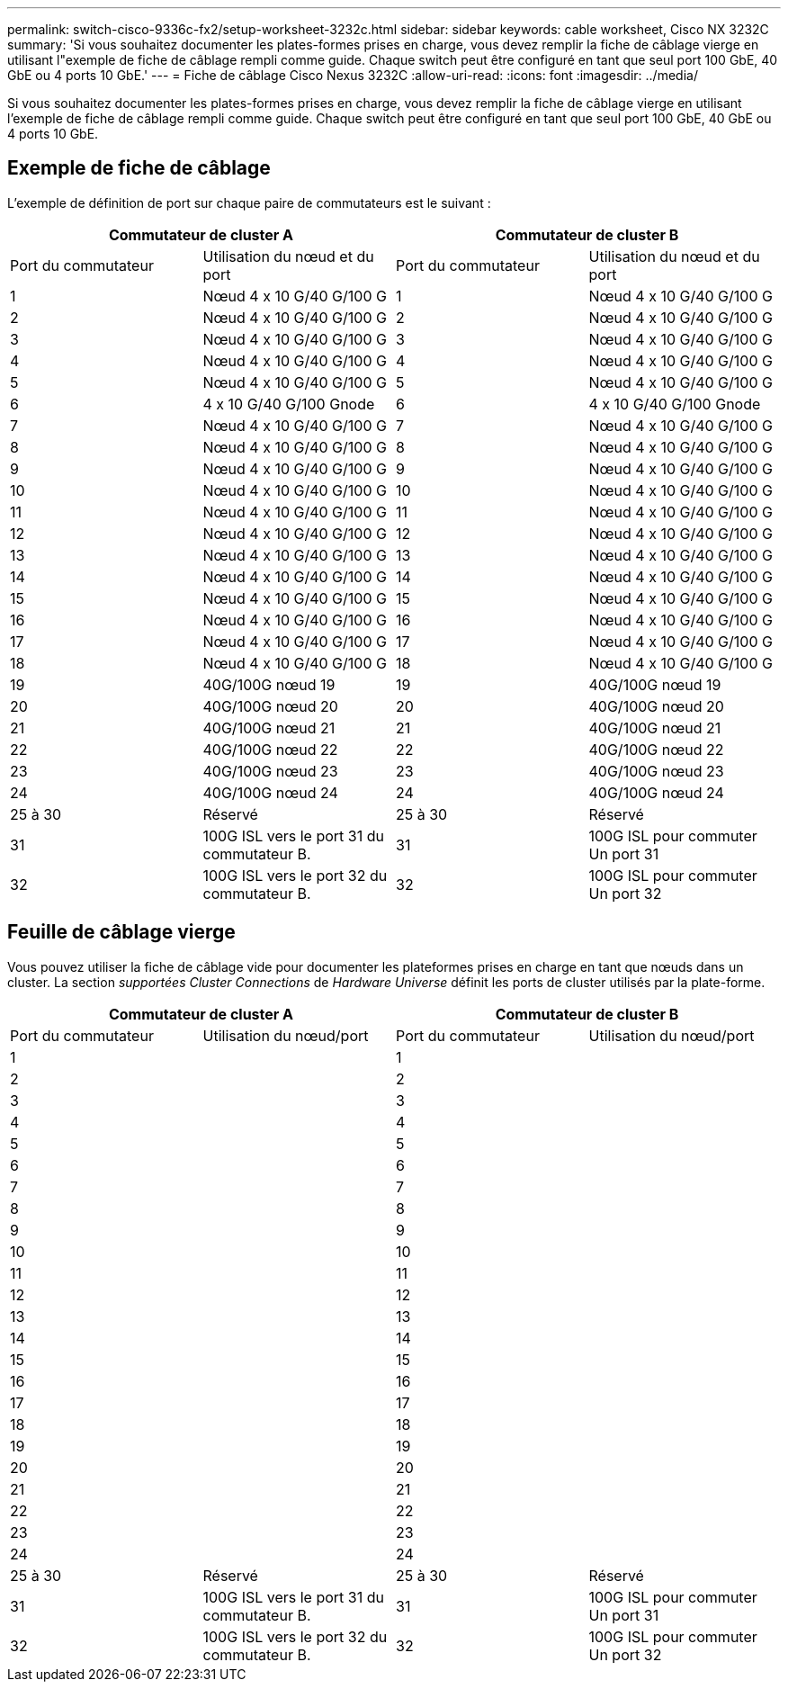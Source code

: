 ---
permalink: switch-cisco-9336c-fx2/setup-worksheet-3232c.html 
sidebar: sidebar 
keywords: cable worksheet, Cisco NX 3232C 
summary: 'Si vous souhaitez documenter les plates-formes prises en charge, vous devez remplir la fiche de câblage vierge en utilisant l"exemple de fiche de câblage rempli comme guide. Chaque switch peut être configuré en tant que seul port 100 GbE, 40 GbE ou 4 ports 10 GbE.' 
---
= Fiche de câblage Cisco Nexus 3232C
:allow-uri-read: 
:icons: font
:imagesdir: ../media/


[role="lead"]
Si vous souhaitez documenter les plates-formes prises en charge, vous devez remplir la fiche de câblage vierge en utilisant l'exemple de fiche de câblage rempli comme guide. Chaque switch peut être configuré en tant que seul port 100 GbE, 40 GbE ou 4 ports 10 GbE.



== Exemple de fiche de câblage

L'exemple de définition de port sur chaque paire de commutateurs est le suivant :

[cols="1, 1, 1, 1"]
|===
2+| Commutateur de cluster A 2+| Commutateur de cluster B 


| Port du commutateur | Utilisation du nœud et du port | Port du commutateur | Utilisation du nœud et du port 


 a| 
1
 a| 
Nœud 4 x 10 G/40 G/100 G
 a| 
1
 a| 
Nœud 4 x 10 G/40 G/100 G



 a| 
2
 a| 
Nœud 4 x 10 G/40 G/100 G
 a| 
2
 a| 
Nœud 4 x 10 G/40 G/100 G



 a| 
3
 a| 
Nœud 4 x 10 G/40 G/100 G
 a| 
3
 a| 
Nœud 4 x 10 G/40 G/100 G



 a| 
4
 a| 
Nœud 4 x 10 G/40 G/100 G
 a| 
4
 a| 
Nœud 4 x 10 G/40 G/100 G



 a| 
5
 a| 
Nœud 4 x 10 G/40 G/100 G
 a| 
5
 a| 
Nœud 4 x 10 G/40 G/100 G



 a| 
6
 a| 
4 x 10 G/40 G/100 Gnode
 a| 
6
 a| 
4 x 10 G/40 G/100 Gnode



 a| 
7
 a| 
Nœud 4 x 10 G/40 G/100 G
 a| 
7
 a| 
Nœud 4 x 10 G/40 G/100 G



 a| 
8
 a| 
Nœud 4 x 10 G/40 G/100 G
 a| 
8
 a| 
Nœud 4 x 10 G/40 G/100 G



 a| 
9
 a| 
Nœud 4 x 10 G/40 G/100 G
 a| 
9
 a| 
Nœud 4 x 10 G/40 G/100 G



 a| 
10
 a| 
Nœud 4 x 10 G/40 G/100 G
 a| 
10
 a| 
Nœud 4 x 10 G/40 G/100 G



 a| 
11
 a| 
Nœud 4 x 10 G/40 G/100 G
 a| 
11
 a| 
Nœud 4 x 10 G/40 G/100 G



 a| 
12
 a| 
Nœud 4 x 10 G/40 G/100 G
 a| 
12
 a| 
Nœud 4 x 10 G/40 G/100 G



 a| 
13
 a| 
Nœud 4 x 10 G/40 G/100 G
 a| 
13
 a| 
Nœud 4 x 10 G/40 G/100 G



 a| 
14
 a| 
Nœud 4 x 10 G/40 G/100 G
 a| 
14
 a| 
Nœud 4 x 10 G/40 G/100 G



 a| 
15
 a| 
Nœud 4 x 10 G/40 G/100 G
 a| 
15
 a| 
Nœud 4 x 10 G/40 G/100 G



 a| 
16
 a| 
Nœud 4 x 10 G/40 G/100 G
 a| 
16
 a| 
Nœud 4 x 10 G/40 G/100 G



 a| 
17
 a| 
Nœud 4 x 10 G/40 G/100 G
 a| 
17
 a| 
Nœud 4 x 10 G/40 G/100 G



 a| 
18
 a| 
Nœud 4 x 10 G/40 G/100 G
 a| 
18
 a| 
Nœud 4 x 10 G/40 G/100 G



 a| 
19
 a| 
40G/100G nœud 19
 a| 
19
 a| 
40G/100G nœud 19



 a| 
20
 a| 
40G/100G nœud 20
 a| 
20
 a| 
40G/100G nœud 20



 a| 
21
 a| 
40G/100G nœud 21
 a| 
21
 a| 
40G/100G nœud 21



 a| 
22
 a| 
40G/100G nœud 22
 a| 
22
 a| 
40G/100G nœud 22



 a| 
23
 a| 
40G/100G nœud 23
 a| 
23
 a| 
40G/100G nœud 23



 a| 
24
 a| 
40G/100G nœud 24
 a| 
24
 a| 
40G/100G nœud 24



 a| 
25 à 30
 a| 
Réservé
 a| 
25 à 30
 a| 
Réservé



 a| 
31
 a| 
100G ISL vers le port 31 du commutateur B.
 a| 
31
 a| 
100G ISL pour commuter Un port 31



 a| 
32
 a| 
100G ISL vers le port 32 du commutateur B.
 a| 
32
 a| 
100G ISL pour commuter Un port 32

|===


== Feuille de câblage vierge

Vous pouvez utiliser la fiche de câblage vide pour documenter les plateformes prises en charge en tant que nœuds dans un cluster. La section _supportées Cluster Connections_ de _Hardware Universe_ définit les ports de cluster utilisés par la plate-forme.

[cols="1, 1, 1, 1"]
|===
2+| Commutateur de cluster A 2+| Commutateur de cluster B 


| Port du commutateur | Utilisation du nœud/port | Port du commutateur | Utilisation du nœud/port 


 a| 
1
 a| 
 a| 
1
 a| 



 a| 
2
 a| 
 a| 
2
 a| 



 a| 
3
 a| 
 a| 
3
 a| 



 a| 
4
 a| 
 a| 
4
 a| 



 a| 
5
 a| 
 a| 
5
 a| 



 a| 
6
 a| 
 a| 
6
 a| 



 a| 
7
 a| 
 a| 
7
 a| 



 a| 
8
 a| 
 a| 
8
 a| 



 a| 
9
 a| 
 a| 
9
 a| 



 a| 
10
 a| 
 a| 
10
 a| 



 a| 
11
 a| 
 a| 
11
 a| 



 a| 
12
 a| 
 a| 
12
 a| 



 a| 
13
 a| 
 a| 
13
 a| 



 a| 
14
 a| 
 a| 
14
 a| 



 a| 
15
 a| 
 a| 
15
 a| 



 a| 
16
 a| 
 a| 
16
 a| 



 a| 
17
 a| 
 a| 
17
 a| 



 a| 
18
 a| 
 a| 
18
 a| 



 a| 
19
 a| 
 a| 
19
 a| 



 a| 
20
 a| 
 a| 
20
 a| 



 a| 
21
 a| 
 a| 
21
 a| 



 a| 
22
 a| 
 a| 
22
 a| 



 a| 
23
 a| 
 a| 
23
 a| 



 a| 
24
 a| 
 a| 
24
 a| 



 a| 
25 à 30
 a| 
Réservé
 a| 
25 à 30
 a| 
Réservé



 a| 
31
 a| 
100G ISL vers le port 31 du commutateur B.
 a| 
31
 a| 
100G ISL pour commuter Un port 31



 a| 
32
 a| 
100G ISL vers le port 32 du commutateur B.
 a| 
32
 a| 
100G ISL pour commuter Un port 32

|===
